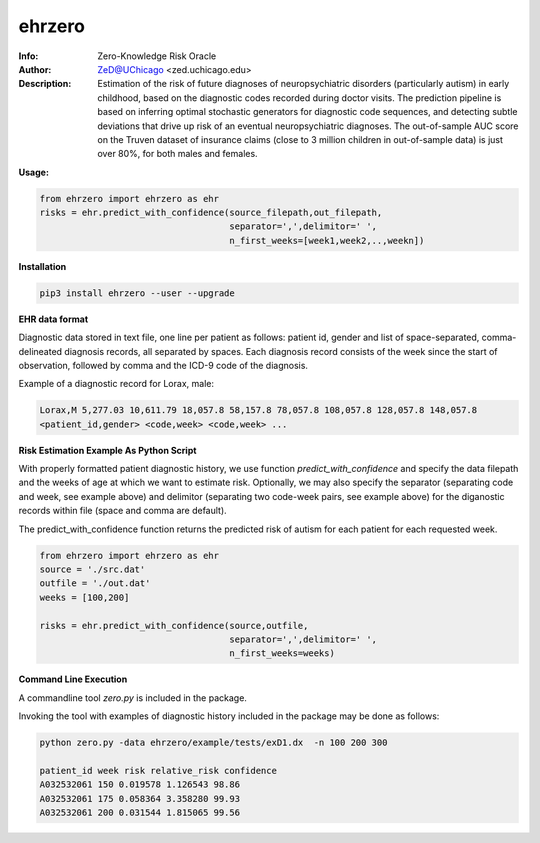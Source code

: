 ===============
ehrzero
===============

.. figure:: https://img.shields.io/pypi/dm/ehrzero.svg?style=plastic
   :alt: ehrzero PyPI Downloads
.. figure:: https://img.shields.io/pypi/v/ehrzero.svg
   :alt: ehrzero version

	 

.. image:: http://zed.uchicago.edu/logo/logozed1.png
   :height: 400px
   :scale: 50 %
   :alt: alternate text
   :align: center


.. class:: no-web no-pdf

:Info: Zero-Knowledge Risk Oracle
:Author: ZeD@UChicago <zed.uchicago.edu>
:Description: Estimation of the risk of future diagnoses of
	      neuropsychiatric disorders (particularly autism) in early childhood,
	      based on the diagnostic codes recorded during
	      doctor visits. The prediction pipeline is based on
	      inferring optimal stochastic generators for diagnostic code sequences,
	      and detecting subtle deviations that drive up risk of
	      an eventual neuropsychiatric diagnoses. The out-of-sample
	      AUC score on the Truven dataset of insurance claims
	      (close to 3 million children in out-of-sample data) is just over 80%,
	      for both males and females.


**Usage:**

.. code-block::

    from ehrzero import ehrzero as ehr
    risks = ehr.predict_with_confidence(source_filepath,out_filepath,
                                        separator=',',delimitor=' ',
					n_first_weeks=[week1,week2,..,weekn])
					

**Installation**

.. code-block::
   
   pip3 install ehrzero --user --upgrade

**EHR data format**

Diagnostic data stored in text file, one line per patient as follows: patient id, gender and list of space-separated, comma-delineated diagnosis records, all separated by spaces. Each diagnosis record consists of the week since the start of observation, followed by comma and the ICD-9 code of the diagnosis. 

Example of a diagnostic record for Lorax, male:

.. code-block::

   Lorax,M 5,277.03 10,611.79 18,057.8 58,157.8 78,057.8 108,057.8 128,057.8 148,057.8
   <patient_id,gender> <code,week> <code,week> ...

   
**Risk Estimation Example As Python Script**

With properly formatted  patient diagnostic history, we use  function *predict_with_confidence* and specify the data filepath  and  the weeks of age at which  we want to estimate risk. Optionally, we  may also specify the separator (separating code and week, see example above) and delimitor (separating two code-week pairs, see example above)  for the diganostic records within file (space and comma are default).

The predict_with_confidence function returns the predicted risk of autism for each patient for each requested week.

.. code-block::

   from ehrzero import ehrzero as ehr
   source = './src.dat'
   outfile = './out.dat'
   weeks = [100,200]
    
   risks = ehr.predict_with_confidence(source,outfile,
                                       separator=',',delimitor=' ',
				       n_first_weeks=weeks)
					


				       
**Command Line Execution**


A commandline tool *zero.py* is included in the package.

Invoking the tool with examples of diagnostic history
included in the package may be done as follows:

.. code-block::

   python zero.py -data ehrzero/example/tests/exD1.dx  -n 100 200 300 

   patient_id week risk relative_risk confidence
   A032532061 150 0.019578 1.126543 98.86
   A032532061 175 0.058364 3.358280 99.93
   A032532061 200 0.031544 1.815065 99.56

